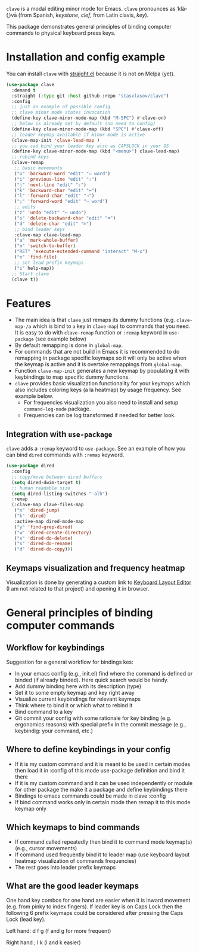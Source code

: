 ~clave~ is a modal editing minor mode for Emacs. ~clave~ pronounces as ˈklä-(ˌ)vā (from Spanish, /keystone/, /clef/, from Latin clavis, /key/).

This package demonstrates general principles of binding computer commands to physical keyboard press keys.

* Installation and config example
You can install ~clave~ with [[https://github.com/raxod502/straight.el][straight.el]] because it is not on Melpa (yet).

#+BEGIN_SRC emacs-lisp
  (use-package clave
    :demand t
    :straight (:type git :host github :repo "stasvlasov/clave")
    :config
    ;; just an example of possible config
    ;; clave minor mode states invocation
    (define-key clave-minor-mode-map (kbd "M-SPC") #'clave-on)
    ;; below is already set by default (no need to config)
    (define-key clave-minor-mode-map (kbd "SPC") #'clave-off)
    ;; leader keymap available if minor mode is active
    (clave-map-init 'clave-lead-map )
    ;; you cad bind your leader key also as CAPSLOCK in your OS
    (define-key clave-minor-mode-map (kbd "<menu>") clave-lead-map)
    ;; rebind keys
    (clave-remap
     ;; basic movements
     ("u" 'backward-word "edit" "⇦ word")
     ("i" 'previous-line "edit" "⇧")
     ("j" 'next-line "edit" "⇩")
     ("k" 'backward-char "edit" "←") 
     ("l" 'forward-char "edit" "→")
     (";" 'forward-word "edit" "⇨ word")
     ;; edits
     ("z" 'undo "edit" "↶ undo")
     ("s" 'delete-backward-char "edit" "⌫") 
     ("d" 'delete-char "edit" "⌦")
     ;; bind leader keys
     :clave-map clave-lead-map
     ("a" 'mark-whole-buffer) 
     ("m" 'switch-to-buffer)
     ("RET" 'execute-extended-command "interact" "M-x")
     ("n" 'find-file)
     ;; set lead prefix keymaps
     ("i" help-map))
    ;; Start clave
    (clave t))
#+END_SRC

* Features

- The main idea is that ~clave~ just remaps its dummy functions (e.g. ~clave-map-/a~ which is bind to ~a~ key in ~clave-map~) to commands that you need. It is easy to do with ~clave-remap~ function or ~:remap~ keyword in ~use-package~ (see example below)
- By default remapping is done in ~global-map~.
- For commands that are not build in Emacs it is recommended to do remapping in package specific keymaps so it will only be active when the keymap is active and it is overtake remappings from ~global-map~.
- Function ~clave-map-init~ generates a new keymap by populating it with keybindings to map specific dummy functions.
- ~clave~ provides basic visualization functionality for your keymaps which also includes coloring keys (a la heatmap) by usage frequency. See example below.
  - For frequencies visualization you also need to install and setup ~command-log-mode~ package.
  - Frequencies can be log transformed if needed for better look.

** Integration with ~use-package~

~clave~ adds a ~:remap~ keyword to ~use-package~. See an example of how you can bind ~dired~ commands with ~:remap~ keyword.

#+BEGIN_SRC emacs-lisp
  (use-package dired
    :config
    ;; copy/move between dired buffers
    (setq dired-dwim-target t)
    ;; human readable size
    (setq dired-listing-switches "-alh")
    :remap
    (:clave-map clave-files-map 
     ("n" 'dired-jump)
     ("k" 'dired)
     :active-map dired-mode-map
     ("y" 'find-grep-dired)
     ("w" 'dired-create-directory)
     ("x" 'dired-do-delete)
     ("s" 'dired-do-rename)
     ("d" 'dired-do-copy)))
#+END_SRC

** Keymaps visualization and frequency heatmap

Visualization is done by generating a custom link to [[http://www.keyboard-layout-editor.com/][Keyboard Layout Editor]] (I am not related to that project) and opening it in browser.

[[file:figures/keybindings.png]]

* General principles of binding computer commands

** Workflow for keybindings

Suggestion for a general workflow for bindings kes:
- In your emacs config (e.g., init.el) find where the command is defined or binded (if already binded). Here quick search would be handy.
- Add dummy binding here with its description (type)
- Set it to some empty keymap and key right away
- Visualize current keybindings for relevant keymaps
- Think where to bind it or which what to rebind it
- Bind command to a key
- Git commit your config with some rationale for key binding (e.g. ergonomics reasons) with special prefix in the commit message (e.g., keybindig: your command, etc.)

** Where to define keybindings in your config

- If it is my custom command and it is meant to be used in certain modes then load it in :config of this mode use-package definition and bind it there
- If it is my custom command and it can be used independently or module for other package the make it a package and define keybindings there
- Bindings to emacs commands could be made in clave :config
- If bind command works only in certain mode then remap it to this mode keymap only

  
** Which keymaps to bind commands

- If command called repeatedly then bind it to command mode keymap(s) (e.g., cursor movements)
- If command used frequently bind it to leader map (use keyboard layout heatmap visualization of commands frequencies)
- The rest goes into leader prefix keymaps

** What are the good leader keymaps
One hand key combos for one hand are easier when it is inward movement (e.g. from pinky to index fingers). If leader key is on Caps Lock then the following 6 prefix keymaps could be considered after pressing the Caps Lock (lead key).

Left hand:
d f g (f and g for more frequent)

Right hand
; l k (l and k easier)



